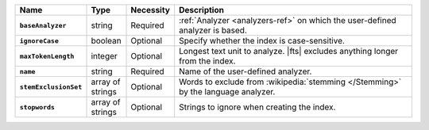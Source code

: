 .. list-table::
   :header-rows: 1
   :stub-columns: 1
   :widths: 15 10 10 65

   * - Name
     - Type
     - Necessity
     - Description

   * - ``baseAnalyzer``
     - string
     - Required
     - :ref:`Analyzer <analyzers-ref>` on which the user-defined
       analyzer is based.

   * - ``ignoreCase``
     - boolean
     - Optional
     - Specify whether the index is case-sensitive.

   * - ``maxTokenLength``
     - integer
     - Optional
     - Longest text unit to analyze. |fts| excludes anything longer
       from the index.

   * - ``name``
     - string
     - Required
     - Name of the user-defined analyzer.

   * - ``stemExclusionSet``
     - array of strings
     - Optional
     - Words to exclude from :wikipedia:`stemming </Stemming>`
       by the language analyzer.

   * - ``stopwords``
     - array of strings
     - Optional
     - Strings to ignore when creating the index.

